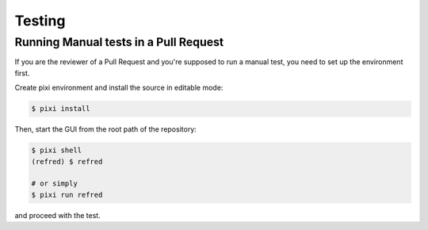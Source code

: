 .. _testing:

=======
Testing
=======

Running Manual tests in a Pull Request
======================================

If you are the reviewer of a Pull Request and you're supposed to run a manual test,
you need to set up the environment first.

Create pixi environment and install the source in editable mode:

.. code-block:: bash

   $ pixi install

Then, start the GUI from the root path of the repository:

.. code-block:: bash

   $ pixi shell
   (refred) $ refred

   # or simply
   $ pixi run refred

and proceed with the test.
